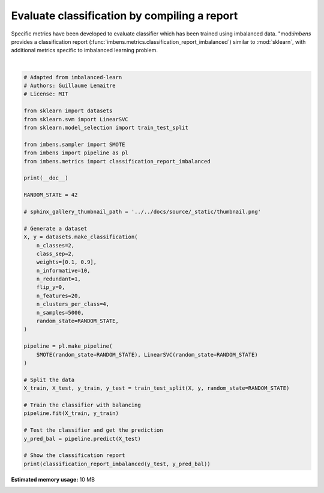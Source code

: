 
.. DO NOT EDIT.
.. THIS FILE WAS AUTOMATICALLY GENERATED BY SPHINX-GALLERY.
.. TO MAKE CHANGES, EDIT THE SOURCE PYTHON FILE:
.. "auto_examples\evaluation\plot_classification_report.py"
.. LINE NUMBERS ARE GIVEN BELOW.

.. only:: html

    .. note::
        :class: sphx-glr-download-link-note

        Click :ref:`here <sphx_glr_download_auto_examples_evaluation_plot_classification_report.py>`
        to download the full example code

.. rst-class:: sphx-glr-example-title

.. _sphx_glr_auto_examples_evaluation_plot_classification_report.py:


=============================================
Evaluate classification by compiling a report
=============================================

Specific metrics have been developed to evaluate classifier which has been
trained using imbalanced data. "mod:`imbens` provides a classification report
(:func:`imbens.metrics.classification_report_imbalanced`) 
similar to :mod:`sklearn`, with additional metrics specific to imbalanced
learning problem.

.. GENERATED FROM PYTHON SOURCE LINES 12-60




.. rst-class:: sphx-glr-script-out

 .. code-block:: none


                       pre       rec       spe        f1       geo       iba       sup

              0       0.42      0.85      0.87      0.56      0.86      0.74       123
              1       0.98      0.87      0.85      0.92      0.86      0.74      1127

    avg / total       0.93      0.87      0.85      0.89      0.86      0.74      1250







|

.. code-block:: default


    # Adapted from imbalanced-learn
    # Authors: Guillaume Lemaitre
    # License: MIT

    from sklearn import datasets
    from sklearn.svm import LinearSVC
    from sklearn.model_selection import train_test_split

    from imbens.sampler import SMOTE
    from imbens import pipeline as pl
    from imbens.metrics import classification_report_imbalanced

    print(__doc__)

    RANDOM_STATE = 42

    # sphinx_gallery_thumbnail_path = '../../docs/source/_static/thumbnail.png'

    # Generate a dataset
    X, y = datasets.make_classification(
        n_classes=2,
        class_sep=2,
        weights=[0.1, 0.9],
        n_informative=10,
        n_redundant=1,
        flip_y=0,
        n_features=20,
        n_clusters_per_class=4,
        n_samples=5000,
        random_state=RANDOM_STATE,
    )

    pipeline = pl.make_pipeline(
        SMOTE(random_state=RANDOM_STATE), LinearSVC(random_state=RANDOM_STATE)
    )

    # Split the data
    X_train, X_test, y_train, y_test = train_test_split(X, y, random_state=RANDOM_STATE)

    # Train the classifier with balancing
    pipeline.fit(X_train, y_train)

    # Test the classifier and get the prediction
    y_pred_bal = pipeline.predict(X_test)

    # Show the classification report
    print(classification_report_imbalanced(y_test, y_pred_bal))


.. rst-class:: sphx-glr-timing

   **Total running time of the script:** ( 0 minutes  9.033 seconds)

**Estimated memory usage:**  10 MB


.. _sphx_glr_download_auto_examples_evaluation_plot_classification_report.py:

.. only:: html

  .. container:: sphx-glr-footer sphx-glr-footer-example


    .. container:: sphx-glr-download sphx-glr-download-python

      :download:`Download Python source code: plot_classification_report.py <plot_classification_report.py>`

    .. container:: sphx-glr-download sphx-glr-download-jupyter

      :download:`Download Jupyter notebook: plot_classification_report.ipynb <plot_classification_report.ipynb>`


.. only:: html

 .. rst-class:: sphx-glr-signature

    `Gallery generated by Sphinx-Gallery <https://sphinx-gallery.github.io>`_
